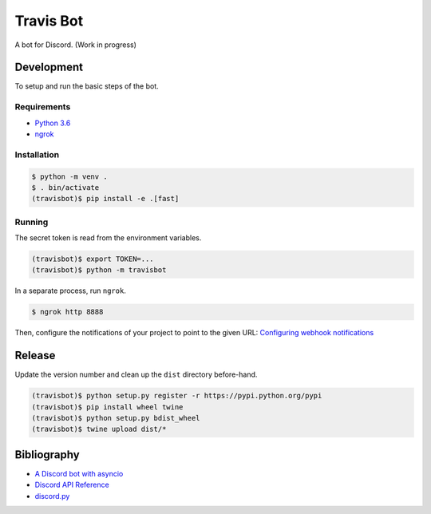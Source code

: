 ============
 Travis Bot
============

.. image:: https://travis-ci.org/greut/travisbot.svg?branch=master
   :target: https://travis-ci.org/greut/travisbot

.. image:: https://img.shields.io/pypi/dd/discord-travisbot.svg
   :target: https://pypi.python.org/pypi/discord-travisbot

.. image:: https://img.shields.io/github/stars/greut/travisbot.svg
   :target: https://github.com/greut/travisbot/stargazers

A bot for Discord. (Work in progress)

Development
===========

To setup and run the basic steps of the bot.

Requirements
------------

- `Python 3.6 <https://www.python.org/>`_
- `ngrok <https://ngrok.com/>`_

Installation
------------

.. code-block:: console

    $ python -m venv .
    $ . bin/activate
    (travisbot)$ pip install -e .[fast]

Running
-------

The secret token is read from the environment variables.

.. code-block:: console

    (travisbot)$ export TOKEN=...
    (travisbot)$ python -m travisbot

In a separate process, run ``ngrok``.

.. code-block:: console

    $ ngrok http 8888

Then, configure the notifications of your project to point to the given URL:
`Configuring webhook notifications <https://docs.travis-ci.com/user/notifications/#Configuring-webhook-notifications>`_


Release
=======

Update the version number and clean up the ``dist`` directory before-hand.

.. code-block:: console

    (travisbot)$ python setup.py register -r https://pypi.python.org/pypi
    (travisbot)$ pip install wheel twine
    (travisbot)$ python setup.py bdist_wheel
    (travisbot)$ twine upload dist/*

Bibliography
============

- `A Discord bot with asyncio <https://tutorials.botsfloor.com/a-discord-bot-with-asyncio-359a2c99e256>`_
- `Discord API Reference <https://discordapp.com/developers/docs/reference>`_
- `discord.py <https://github.com/Rapptz/discord.py>`_

